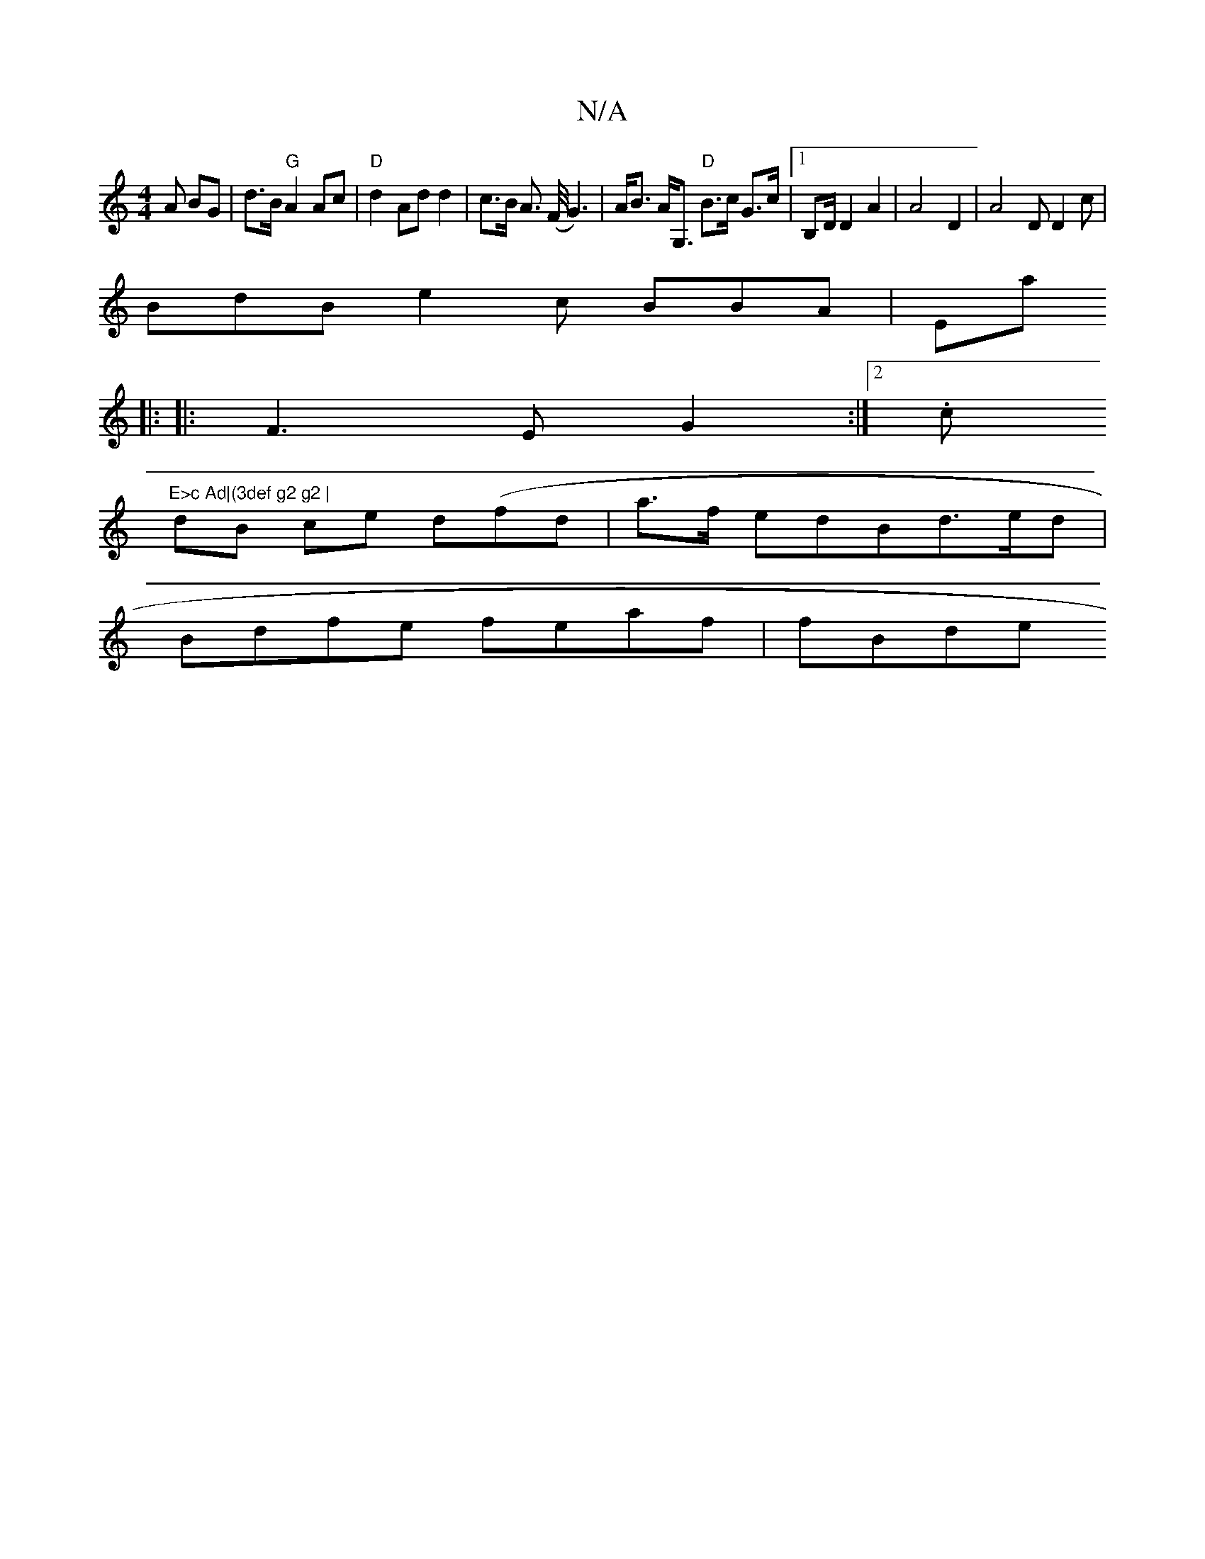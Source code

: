 X:1
T:N/A
M:4/4
R:N/A
K:Cmajor
3A BG | d>B "G"A2Ac|"D"d2 Ad d2|c>B A>2 (F/G3) | A<B A<G, o "D"B>c G>c |1 B,D/2D2A2|A4 D2|A4D D2c |
BdB e2 c BBA|“Emaj
|: |:F3 E G2:|[2 .c"E>c Ad|(3def g2 g2 |
dB ce d(fd|-a>f edBd>ed|
Bdfe feaf|fBde 
